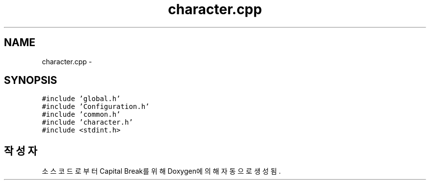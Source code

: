 .TH "character.cpp" 3 "금 2월 3 2012" "Version test" "Capital Break" \" -*- nroff -*-
.ad l
.nh
.SH NAME
character.cpp \- 
.SH SYNOPSIS
.br
.PP
\fC#include 'global\&.h'\fP
.br
\fC#include 'Configuration\&.h'\fP
.br
\fC#include 'common\&.h'\fP
.br
\fC#include 'character\&.h'\fP
.br
\fC#include <stdint\&.h>\fP
.br

.SH "작성자"
.PP 
소스 코드로부터 Capital Break를 위해 Doxygen에 의해 자동으로 생성됨\&.

